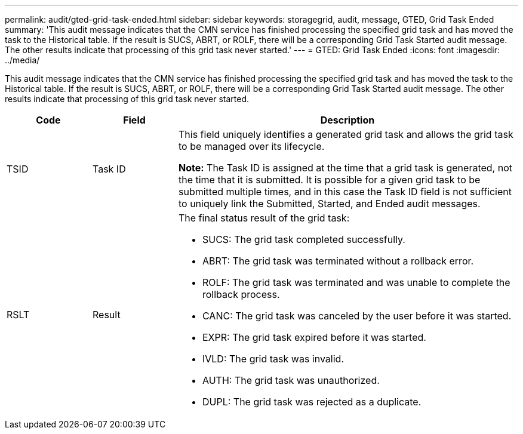 ---
permalink: audit/gted-grid-task-ended.html
sidebar: sidebar
keywords: storagegrid, audit, message, GTED, Grid Task Ended
summary: 'This audit message indicates that the CMN service has finished processing the specified grid task and has moved the task to the Historical table. If the result is SUCS, ABRT, or ROLF, there will be a corresponding Grid Task Started audit message. The other results indicate that processing of this grid task never started.'
---
= GTED: Grid Task Ended
:icons: font
:imagesdir: ../media/

[.lead]
This audit message indicates that the CMN service has finished processing the specified grid task and has moved the task to the Historical table. If the result is SUCS, ABRT, or ROLF, there will be a corresponding Grid Task Started audit message. The other results indicate that processing of this grid task never started.

[cols="1a,1a,4a" options="header"]
|===
| Code| Field| Description
a|
TSID
a|
Task ID
a|
This field uniquely identifies a generated grid task and allows the grid task to be managed over its lifecycle.

*Note:* The Task ID is assigned at the time that a grid task is generated, not the time that it is submitted. It is possible for a given grid task to be submitted multiple times, and in this case the Task ID field is not sufficient to uniquely link the Submitted, Started, and Ended audit messages.

a|
RSLT
a|
Result
a|
The final status result of the grid task:

* SUCS: The grid task completed successfully.
* ABRT: The grid task was terminated without a rollback error.
* ROLF: The grid task was terminated and was unable to complete the rollback process.
* CANC: The grid task was canceled by the user before it was started.
* EXPR: The grid task expired before it was started.
* IVLD: The grid task was invalid.
* AUTH: The grid task was unauthorized.
* DUPL: The grid task was rejected as a duplicate.

|===
